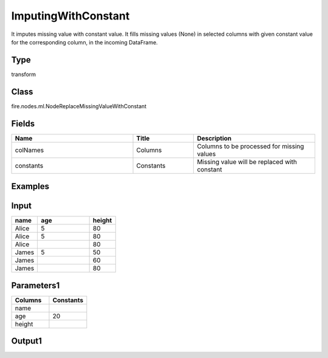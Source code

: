 ImputingWithConstant
=========== 

It imputes missing value with constant value. It fills missing values (None) in selected columns with given constant value for the corresponding column, in the incoming DataFrame.

Type
--------- 

transform

Class
--------- 

fire.nodes.ml.NodeReplaceMissingValueWithConstant

Fields
--------- 

.. list-table::
      :widths: 10 5 10
      :header-rows: 1

      * - Name
        - Title
        - Description
      * - colNames
        - Columns
        - Columns to be processed for missing values
      * - constants
        - Constants
        - Missing value will be replaced with constant


Examples
---------

Input
--------------

.. list-table:: 
   :widths: 10 20 10
   :header-rows: 1

   * - name
     - age
     - height
   
   * - Alice
     - 5
     - 80
     
   * - Alice
     - 5
     - 80
     
   * - Alice
     - 
     - 80
     
   * - James
     - 5
     - 50
     
   * - James
     - 
     - 60
    
   * - James
     - 
     - 80

Parameters1
----------


.. list-table:: 
   :widths: 10 10
   :header-rows: 1
   
   * - Columns
     - Constants
     
   * - name
     - 
     
   * - age
     - 20
   
   * - height
     - 


Output1
--------------

.. list-table:: 
   :widths: 10 20 10
   :header-rows: 1

      * - name
     - age
     - height
   
   * - Alice
     - 5
     - 80
     
   * - Alice
     - 5
     - 80
     
   * - Alice
     - 20
     - 80
     
   * - James
     - 5
     - 50
     
   * - James
     - 20
     - 60
    
   * - James
     - 20
     - 80

